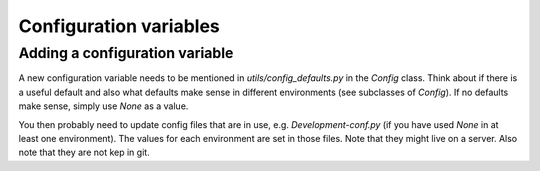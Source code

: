 .. _config:

*****************************************************
Configuration variables
*****************************************************


Adding a configuration variable
-----------------------------------

A new configuration variable needs to be mentioned in `utils/config_defaults.py` in the `Config` class.
Think about if there is a useful default and also what defaults make sense in different environments (see subclasses of `Config`).
If no defaults make sense, simply use `None` as a value.

You then probably need to update config files that are in use, e.g. `Development-conf.py` (if you have used `None` in at least one environment).
The values for each environment are set in those files. Note that they might live on a server. Also note that they are not kep in git.